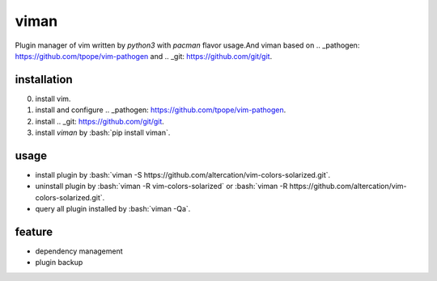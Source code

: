 viman
==========

Plugin manager of vim written by *python3* with *pacman* flavor usage.And viman based on .. _pathogen: https://github.com/tpope/vim-pathogen and .. _git: https://github.com/git/git.

installation
------------------

0. install vim.
1. install and configure .. _pathogen: https://github.com/tpope/vim-pathogen.
2. install .. _git: https://github.com/git/git.
3. install *viman* by :bash:`pip install viman`.


usage
-----------------

* install plugin by :bash:`viman -S https://github.com/altercation/vim-colors-solarized.git`.
* uninstall plugin by :bash:`viman -R vim-colors-solarized` or :bash:`viman -R https://github.com/altercation/vim-colors-solarized.git`.
* query all plugin installed by :bash:`viman -Qa`.

feature
--------------------

* dependency management
* plugin backup

